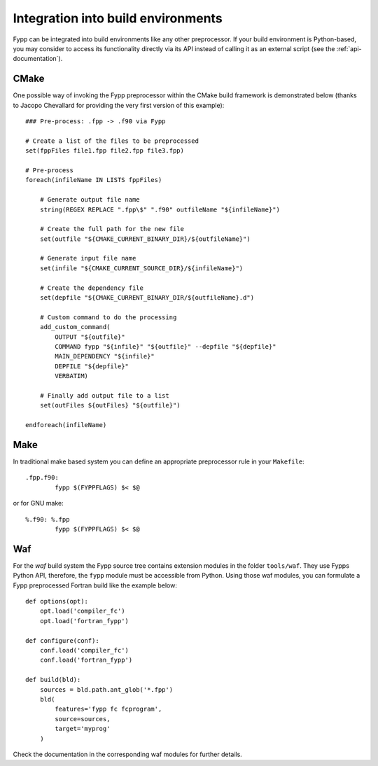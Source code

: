 ***********************************
Integration into build environments
***********************************

Fypp can be integrated into build environments like any other preprocessor. If
your build environment is Python-based, you may consider to access its
functionality directly via its API instead of calling it as an external script
(see the :ref:`api-documentation`).


CMake
=====

One possible way of invoking the Fypp preprocessor within the CMake build
framework is demonstrated below (thanks to Jacopo Chevallard for providing the
very first version of this example)::

  ### Pre-process: .fpp -> .f90 via Fypp

  # Create a list of the files to be preprocessed
  set(fppFiles file1.fpp file2.fpp file3.fpp)

  # Pre-process
  foreach(infileName IN LISTS fppFiles)

      # Generate output file name
      string(REGEX REPLACE ".fpp\$" ".f90" outfileName "${infileName}")

      # Create the full path for the new file
      set(outfile "${CMAKE_CURRENT_BINARY_DIR}/${outfileName}")

      # Generate input file name
      set(infile "${CMAKE_CURRENT_SOURCE_DIR}/${infileName}")

      # Create the dependency file
      set(depfile "${CMAKE_CURRENT_BINARY_DIR/${outfileName}.d")

      # Custom command to do the processing
      add_custom_command(
          OUTPUT "${outfile}"
          COMMAND fypp "${infile}" "${outfile}" --depfile "${depfile}"
          MAIN_DEPENDENCY "${infile}"
          DEPFILE "${depfile}"
          VERBATIM)

      # Finally add output file to a list
      set(outFiles ${outFiles} "${outfile}")

  endforeach(infileName)


Make
====

In traditional make based system you can define an appropriate preprocessor
rule in your ``Makefile``::

  .fpp.f90:
          fypp $(FYPPFLAGS) $< $@

or for GNU make::

  %.f90: %.fpp
          fypp $(FYPPFLAGS) $< $@


Waf
===

For the `waf` build system the Fypp source tree contains extension modules in
the folder ``tools/waf``. They use Fypps Python API, therefore, the ``fypp``
module must be accessible from Python. Using those waf modules, you can
formulate a Fypp preprocessed Fortran build like the example below::

  def options(opt):
      opt.load('compiler_fc')
      opt.load('fortran_fypp')

  def configure(conf):
      conf.load('compiler_fc')
      conf.load('fortran_fypp')

  def build(bld):
      sources = bld.path.ant_glob('*.fpp')
      bld(
          features='fypp fc fcprogram',
          source=sources,
          target='myprog'
      )

Check the documentation in the corresponding waf modules for further details.
